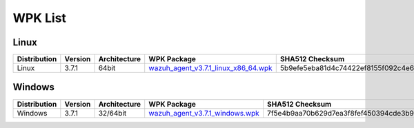.. Copyright (C) 2018 Wazuh, Inc.

.. _wpk-list:

WPK List
========

Linux
-----

+--------------+---------+--------------+---------------------------------------------------------------------------------------------------------------------------+----------------------------------------------------------------------------------------------------------------------------------+----------------------------------+
| Distribution | Version | Architecture | WPK Package                                                                                                               | SHA512 Checksum                                                                                                                  | MD5 Checksum                     |
+==============+=========+==============+===========================================================================================================================+==================================================================================================================================+==================================+
|    Linux     |  3.7.1  |    64bit     | `wazuh_agent_v3.7.1_linux_x86_64.wpk <https://packages.wazuh.com/wpk/linux/x86_64/wazuh_agent_v3.7.1_linux_x86_64.wpk>`_  | 5b9efe5eba81d4c74422ef8155f092c4e68ef49696005618f4d432c0bf9e57056a2f873e41f4ff2a9e0f6254e595448537d9ed854a904d3697dacda6c5e19ab6 | 19c6683d0f5e18d8afa4e8ea6dda2c8d |
+--------------+---------+--------------+---------------------------------------------------------------------------------------------------------------------------+----------------------------------------------------------------------------------------------------------------------------------+----------------------------------+

Windows
-------

+--------------+---------+--------------+----------------------------------------------------------------------------------------------------------------------------+----------------------------------------------------------------------------------------------------------------------------------+----------------------------------+
| Distribution | Version | Architecture | WPK Package                                                                                                                | SHA512 Checksum                                                                                                                  | MD5 Checksum                     |
+==============+=========+==============+============================================================================================================================+==================================================================================================================================+==================================+
|   Windows    |  3.7.1  |   32/64bit   | `wazuh_agent_v3.7.1_windows.wpk <https://packages.wazuh.com/wpk/windows/wazuh_agent_v3.7.1_windows.wpk>`_                  | 7f5e4b9aa70b629d7ea3f8fef450394cde3b97cd8bda898de5d5829762e39b402955626f8d018b5de5bee2afe4908554d22f8ce7cb6e4225442f21aa4165de0b | 0ae8a194480b48d3cd0fc7b97b43ac02 |
+--------------+---------+--------------+----------------------------------------------------------------------------------------------------------------------------+----------------------------------------------------------------------------------------------------------------------------------+----------------------------------+
